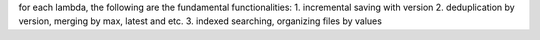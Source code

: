 for each lambda, the following are the fundamental functionalities:
1. incremental saving with version
2. deduplication by version, merging by max, latest and etc.
3. indexed searching, organizing files by values
